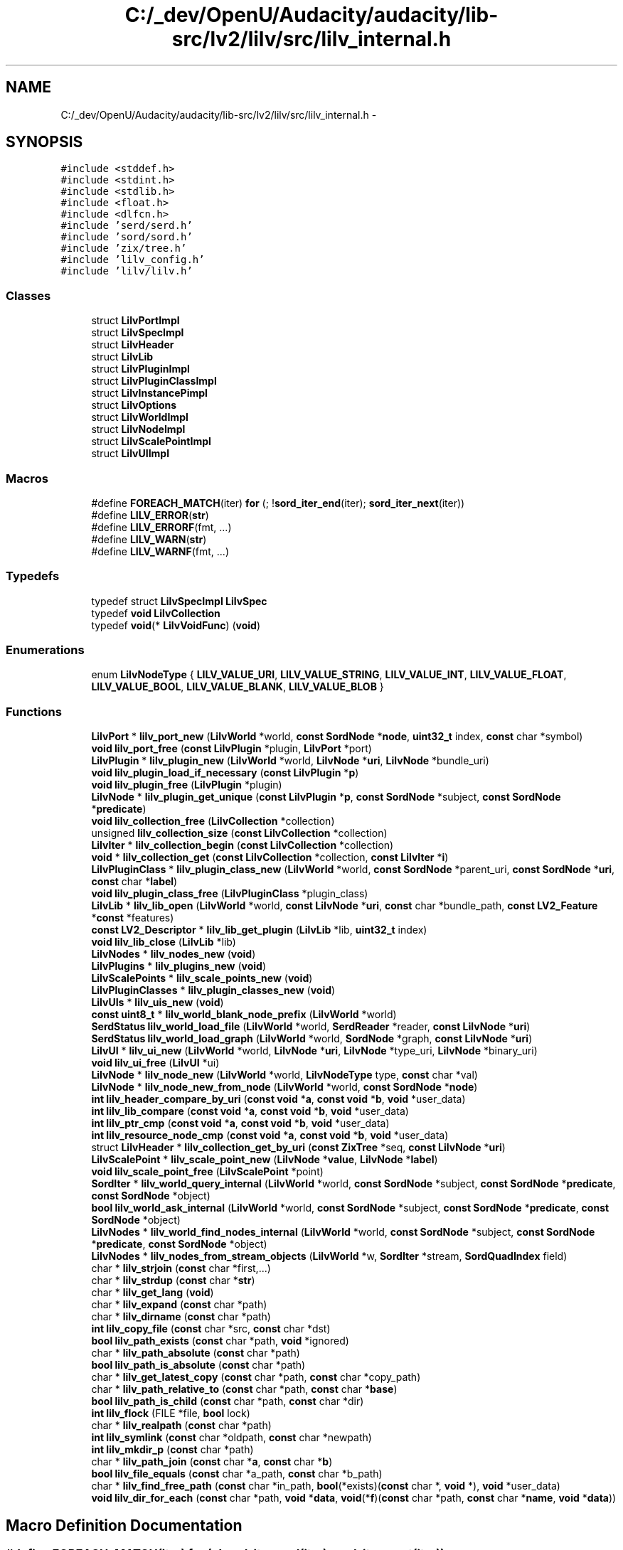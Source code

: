 .TH "C:/_dev/OpenU/Audacity/audacity/lib-src/lv2/lilv/src/lilv_internal.h" 3 "Thu Apr 28 2016" "Audacity" \" -*- nroff -*-
.ad l
.nh
.SH NAME
C:/_dev/OpenU/Audacity/audacity/lib-src/lv2/lilv/src/lilv_internal.h \- 
.SH SYNOPSIS
.br
.PP
\fC#include <stddef\&.h>\fP
.br
\fC#include <stdint\&.h>\fP
.br
\fC#include <stdlib\&.h>\fP
.br
\fC#include <float\&.h>\fP
.br
\fC#include <dlfcn\&.h>\fP
.br
\fC#include 'serd/serd\&.h'\fP
.br
\fC#include 'sord/sord\&.h'\fP
.br
\fC#include 'zix/tree\&.h'\fP
.br
\fC#include 'lilv_config\&.h'\fP
.br
\fC#include 'lilv/lilv\&.h'\fP
.br

.SS "Classes"

.in +1c
.ti -1c
.RI "struct \fBLilvPortImpl\fP"
.br
.ti -1c
.RI "struct \fBLilvSpecImpl\fP"
.br
.ti -1c
.RI "struct \fBLilvHeader\fP"
.br
.ti -1c
.RI "struct \fBLilvLib\fP"
.br
.ti -1c
.RI "struct \fBLilvPluginImpl\fP"
.br
.ti -1c
.RI "struct \fBLilvPluginClassImpl\fP"
.br
.ti -1c
.RI "struct \fBLilvInstancePimpl\fP"
.br
.ti -1c
.RI "struct \fBLilvOptions\fP"
.br
.ti -1c
.RI "struct \fBLilvWorldImpl\fP"
.br
.ti -1c
.RI "struct \fBLilvNodeImpl\fP"
.br
.ti -1c
.RI "struct \fBLilvScalePointImpl\fP"
.br
.ti -1c
.RI "struct \fBLilvUIImpl\fP"
.br
.in -1c
.SS "Macros"

.in +1c
.ti -1c
.RI "#define \fBFOREACH_MATCH\fP(iter)   \fBfor\fP (; !\fBsord_iter_end\fP(iter); \fBsord_iter_next\fP(iter))"
.br
.ti -1c
.RI "#define \fBLILV_ERROR\fP(\fBstr\fP)          "
.br
.ti -1c
.RI "#define \fBLILV_ERRORF\fP(fmt, \&.\&.\&.)"
.br
.ti -1c
.RI "#define \fBLILV_WARN\fP(\fBstr\fP)            "
.br
.ti -1c
.RI "#define \fBLILV_WARNF\fP(fmt, \&.\&.\&.)"
.br
.in -1c
.SS "Typedefs"

.in +1c
.ti -1c
.RI "typedef struct \fBLilvSpecImpl\fP \fBLilvSpec\fP"
.br
.ti -1c
.RI "typedef \fBvoid\fP \fBLilvCollection\fP"
.br
.ti -1c
.RI "typedef \fBvoid\fP(* \fBLilvVoidFunc\fP) (\fBvoid\fP)"
.br
.in -1c
.SS "Enumerations"

.in +1c
.ti -1c
.RI "enum \fBLilvNodeType\fP { \fBLILV_VALUE_URI\fP, \fBLILV_VALUE_STRING\fP, \fBLILV_VALUE_INT\fP, \fBLILV_VALUE_FLOAT\fP, \fBLILV_VALUE_BOOL\fP, \fBLILV_VALUE_BLANK\fP, \fBLILV_VALUE_BLOB\fP }"
.br
.in -1c
.SS "Functions"

.in +1c
.ti -1c
.RI "\fBLilvPort\fP * \fBlilv_port_new\fP (\fBLilvWorld\fP *world, \fBconst\fP \fBSordNode\fP *\fBnode\fP, \fBuint32_t\fP index, \fBconst\fP char *symbol)"
.br
.ti -1c
.RI "\fBvoid\fP \fBlilv_port_free\fP (\fBconst\fP \fBLilvPlugin\fP *plugin, \fBLilvPort\fP *port)"
.br
.ti -1c
.RI "\fBLilvPlugin\fP * \fBlilv_plugin_new\fP (\fBLilvWorld\fP *world, \fBLilvNode\fP *\fBuri\fP, \fBLilvNode\fP *bundle_uri)"
.br
.ti -1c
.RI "\fBvoid\fP \fBlilv_plugin_load_if_necessary\fP (\fBconst\fP \fBLilvPlugin\fP *\fBp\fP)"
.br
.ti -1c
.RI "\fBvoid\fP \fBlilv_plugin_free\fP (\fBLilvPlugin\fP *plugin)"
.br
.ti -1c
.RI "\fBLilvNode\fP * \fBlilv_plugin_get_unique\fP (\fBconst\fP \fBLilvPlugin\fP *\fBp\fP, \fBconst\fP \fBSordNode\fP *subject, \fBconst\fP \fBSordNode\fP *\fBpredicate\fP)"
.br
.ti -1c
.RI "\fBvoid\fP \fBlilv_collection_free\fP (\fBLilvCollection\fP *collection)"
.br
.ti -1c
.RI "unsigned \fBlilv_collection_size\fP (\fBconst\fP \fBLilvCollection\fP *collection)"
.br
.ti -1c
.RI "\fBLilvIter\fP * \fBlilv_collection_begin\fP (\fBconst\fP \fBLilvCollection\fP *collection)"
.br
.ti -1c
.RI "\fBvoid\fP * \fBlilv_collection_get\fP (\fBconst\fP \fBLilvCollection\fP *collection, \fBconst\fP \fBLilvIter\fP *\fBi\fP)"
.br
.ti -1c
.RI "\fBLilvPluginClass\fP * \fBlilv_plugin_class_new\fP (\fBLilvWorld\fP *world, \fBconst\fP \fBSordNode\fP *parent_uri, \fBconst\fP \fBSordNode\fP *\fBuri\fP, \fBconst\fP char *\fBlabel\fP)"
.br
.ti -1c
.RI "\fBvoid\fP \fBlilv_plugin_class_free\fP (\fBLilvPluginClass\fP *plugin_class)"
.br
.ti -1c
.RI "\fBLilvLib\fP * \fBlilv_lib_open\fP (\fBLilvWorld\fP *world, \fBconst\fP \fBLilvNode\fP *\fBuri\fP, \fBconst\fP char *bundle_path, \fBconst\fP \fBLV2_Feature\fP *\fBconst\fP *features)"
.br
.ti -1c
.RI "\fBconst\fP \fBLV2_Descriptor\fP * \fBlilv_lib_get_plugin\fP (\fBLilvLib\fP *lib, \fBuint32_t\fP index)"
.br
.ti -1c
.RI "\fBvoid\fP \fBlilv_lib_close\fP (\fBLilvLib\fP *lib)"
.br
.ti -1c
.RI "\fBLilvNodes\fP * \fBlilv_nodes_new\fP (\fBvoid\fP)"
.br
.ti -1c
.RI "\fBLilvPlugins\fP * \fBlilv_plugins_new\fP (\fBvoid\fP)"
.br
.ti -1c
.RI "\fBLilvScalePoints\fP * \fBlilv_scale_points_new\fP (\fBvoid\fP)"
.br
.ti -1c
.RI "\fBLilvPluginClasses\fP * \fBlilv_plugin_classes_new\fP (\fBvoid\fP)"
.br
.ti -1c
.RI "\fBLilvUIs\fP * \fBlilv_uis_new\fP (\fBvoid\fP)"
.br
.ti -1c
.RI "\fBconst\fP \fBuint8_t\fP * \fBlilv_world_blank_node_prefix\fP (\fBLilvWorld\fP *world)"
.br
.ti -1c
.RI "\fBSerdStatus\fP \fBlilv_world_load_file\fP (\fBLilvWorld\fP *world, \fBSerdReader\fP *reader, \fBconst\fP \fBLilvNode\fP *\fBuri\fP)"
.br
.ti -1c
.RI "\fBSerdStatus\fP \fBlilv_world_load_graph\fP (\fBLilvWorld\fP *world, \fBSordNode\fP *graph, \fBconst\fP \fBLilvNode\fP *\fBuri\fP)"
.br
.ti -1c
.RI "\fBLilvUI\fP * \fBlilv_ui_new\fP (\fBLilvWorld\fP *world, \fBLilvNode\fP *\fBuri\fP, \fBLilvNode\fP *type_uri, \fBLilvNode\fP *binary_uri)"
.br
.ti -1c
.RI "\fBvoid\fP \fBlilv_ui_free\fP (\fBLilvUI\fP *ui)"
.br
.ti -1c
.RI "\fBLilvNode\fP * \fBlilv_node_new\fP (\fBLilvWorld\fP *world, \fBLilvNodeType\fP type, \fBconst\fP char *val)"
.br
.ti -1c
.RI "\fBLilvNode\fP * \fBlilv_node_new_from_node\fP (\fBLilvWorld\fP *world, \fBconst\fP \fBSordNode\fP *\fBnode\fP)"
.br
.ti -1c
.RI "\fBint\fP \fBlilv_header_compare_by_uri\fP (\fBconst\fP \fBvoid\fP *\fBa\fP, \fBconst\fP \fBvoid\fP *\fBb\fP, \fBvoid\fP *user_data)"
.br
.ti -1c
.RI "\fBint\fP \fBlilv_lib_compare\fP (\fBconst\fP \fBvoid\fP *\fBa\fP, \fBconst\fP \fBvoid\fP *\fBb\fP, \fBvoid\fP *user_data)"
.br
.ti -1c
.RI "\fBint\fP \fBlilv_ptr_cmp\fP (\fBconst\fP \fBvoid\fP *\fBa\fP, \fBconst\fP \fBvoid\fP *\fBb\fP, \fBvoid\fP *user_data)"
.br
.ti -1c
.RI "\fBint\fP \fBlilv_resource_node_cmp\fP (\fBconst\fP \fBvoid\fP *\fBa\fP, \fBconst\fP \fBvoid\fP *\fBb\fP, \fBvoid\fP *user_data)"
.br
.ti -1c
.RI "struct \fBLilvHeader\fP * \fBlilv_collection_get_by_uri\fP (\fBconst\fP \fBZixTree\fP *seq, \fBconst\fP \fBLilvNode\fP *\fBuri\fP)"
.br
.ti -1c
.RI "\fBLilvScalePoint\fP * \fBlilv_scale_point_new\fP (\fBLilvNode\fP *\fBvalue\fP, \fBLilvNode\fP *\fBlabel\fP)"
.br
.ti -1c
.RI "\fBvoid\fP \fBlilv_scale_point_free\fP (\fBLilvScalePoint\fP *point)"
.br
.ti -1c
.RI "\fBSordIter\fP * \fBlilv_world_query_internal\fP (\fBLilvWorld\fP *world, \fBconst\fP \fBSordNode\fP *subject, \fBconst\fP \fBSordNode\fP *\fBpredicate\fP, \fBconst\fP \fBSordNode\fP *object)"
.br
.ti -1c
.RI "\fBbool\fP \fBlilv_world_ask_internal\fP (\fBLilvWorld\fP *world, \fBconst\fP \fBSordNode\fP *subject, \fBconst\fP \fBSordNode\fP *\fBpredicate\fP, \fBconst\fP \fBSordNode\fP *object)"
.br
.ti -1c
.RI "\fBLilvNodes\fP * \fBlilv_world_find_nodes_internal\fP (\fBLilvWorld\fP *world, \fBconst\fP \fBSordNode\fP *subject, \fBconst\fP \fBSordNode\fP *\fBpredicate\fP, \fBconst\fP \fBSordNode\fP *object)"
.br
.ti -1c
.RI "\fBLilvNodes\fP * \fBlilv_nodes_from_stream_objects\fP (\fBLilvWorld\fP *w, \fBSordIter\fP *stream, \fBSordQuadIndex\fP field)"
.br
.ti -1c
.RI "char * \fBlilv_strjoin\fP (\fBconst\fP char *first,\&.\&.\&.)"
.br
.ti -1c
.RI "char * \fBlilv_strdup\fP (\fBconst\fP char *\fBstr\fP)"
.br
.ti -1c
.RI "char * \fBlilv_get_lang\fP (\fBvoid\fP)"
.br
.ti -1c
.RI "char * \fBlilv_expand\fP (\fBconst\fP char *path)"
.br
.ti -1c
.RI "char * \fBlilv_dirname\fP (\fBconst\fP char *path)"
.br
.ti -1c
.RI "\fBint\fP \fBlilv_copy_file\fP (\fBconst\fP char *src, \fBconst\fP char *dst)"
.br
.ti -1c
.RI "\fBbool\fP \fBlilv_path_exists\fP (\fBconst\fP char *path, \fBvoid\fP *ignored)"
.br
.ti -1c
.RI "char * \fBlilv_path_absolute\fP (\fBconst\fP char *path)"
.br
.ti -1c
.RI "\fBbool\fP \fBlilv_path_is_absolute\fP (\fBconst\fP char *path)"
.br
.ti -1c
.RI "char * \fBlilv_get_latest_copy\fP (\fBconst\fP char *path, \fBconst\fP char *copy_path)"
.br
.ti -1c
.RI "char * \fBlilv_path_relative_to\fP (\fBconst\fP char *path, \fBconst\fP char *\fBbase\fP)"
.br
.ti -1c
.RI "\fBbool\fP \fBlilv_path_is_child\fP (\fBconst\fP char *path, \fBconst\fP char *dir)"
.br
.ti -1c
.RI "\fBint\fP \fBlilv_flock\fP (FILE *file, \fBbool\fP lock)"
.br
.ti -1c
.RI "char * \fBlilv_realpath\fP (\fBconst\fP char *path)"
.br
.ti -1c
.RI "\fBint\fP \fBlilv_symlink\fP (\fBconst\fP char *oldpath, \fBconst\fP char *newpath)"
.br
.ti -1c
.RI "\fBint\fP \fBlilv_mkdir_p\fP (\fBconst\fP char *path)"
.br
.ti -1c
.RI "char * \fBlilv_path_join\fP (\fBconst\fP char *\fBa\fP, \fBconst\fP char *\fBb\fP)"
.br
.ti -1c
.RI "\fBbool\fP \fBlilv_file_equals\fP (\fBconst\fP char *a_path, \fBconst\fP char *b_path)"
.br
.ti -1c
.RI "char * \fBlilv_find_free_path\fP (\fBconst\fP char *in_path, \fBbool\fP(*exists)(\fBconst\fP char *, \fBvoid\fP *), \fBvoid\fP *user_data)"
.br
.ti -1c
.RI "\fBvoid\fP \fBlilv_dir_for_each\fP (\fBconst\fP char *path, \fBvoid\fP *\fBdata\fP, \fBvoid\fP(*\fBf\fP)(\fBconst\fP char *path, \fBconst\fP char *\fBname\fP, \fBvoid\fP *\fBdata\fP))"
.br
.in -1c
.SH "Macro Definition Documentation"
.PP 
.SS "#define FOREACH_MATCH(iter)   \fBfor\fP (; !\fBsord_iter_end\fP(iter); \fBsord_iter_next\fP(iter))"

.PP
Definition at line 329 of file lilv_internal\&.h\&.
.SS "#define LILV_ERROR(\fBstr\fP)"
\fBValue:\fP
.PP
.nf
fprintf(stderr, "%s(): error: " str, \
                                      __func__)
.fi
.PP
Definition at line 383 of file lilv_internal\&.h\&.
.SS "#define LILV_ERRORF(fmt,  \&.\&.\&.)"
\fBValue:\fP
.PP
.nf
fprintf(stderr, "%s(): error: " fmt, \
                                      __func__, __VA_ARGS__)
.fi
.PP
Definition at line 385 of file lilv_internal\&.h\&.
.SS "#define LILV_WARN(\fBstr\fP)"
\fBValue:\fP
.PP
.nf
fprintf(stderr, "%s(): warning: " str, \
                                      __func__)
.fi
.PP
Definition at line 387 of file lilv_internal\&.h\&.
.SS "#define LILV_WARNF(fmt,  \&.\&.\&.)"
\fBValue:\fP
.PP
.nf
fprintf(stderr, "%s(): warning: " fmt, \
                                      __func__, __VA_ARGS__)
.fi
.PP
Definition at line 389 of file lilv_internal\&.h\&.
.SH "Typedef Documentation"
.PP 
.SS "typedef \fBvoid\fP \fBLilvCollection\fP"

.PP
Definition at line 64 of file lilv_internal\&.h\&.
.SS "typedef struct \fBLilvSpecImpl\fP \fBLilvSpec\fP"

.PP
Definition at line 62 of file lilv_internal\&.h\&.
.SS "typedef \fBvoid\fP(* LilvVoidFunc) (\fBvoid\fP)"

.PP
Definition at line 364 of file lilv_internal\&.h\&.
.SH "Enumeration Type Documentation"
.PP 
.SS "enum \fBLilvNodeType\fP"

.PP
\fBEnumerator\fP
.in +1c
.TP
\fB\fILILV_VALUE_URI \fP\fP
.TP
\fB\fILILV_VALUE_STRING \fP\fP
.TP
\fB\fILILV_VALUE_INT \fP\fP
.TP
\fB\fILILV_VALUE_FLOAT \fP\fP
.TP
\fB\fILILV_VALUE_BOOL \fP\fP
.TP
\fB\fILILV_VALUE_BLANK \fP\fP
.TP
\fB\fILILV_VALUE_BLOB \fP\fP
.PP
Definition at line 195 of file lilv_internal\&.h\&.
.SH "Function Documentation"
.PP 
.SS "\fBLilvIter\fP* lilv_collection_begin (\fBconst\fP \fBLilvCollection\fP * collection)"

.PP
Definition at line 55 of file collections\&.c\&.
.SS "\fBvoid\fP lilv_collection_free (\fBLilvCollection\fP * collection)"

.PP
Definition at line 42 of file collections\&.c\&.
.SS "\fBvoid\fP* lilv_collection_get (\fBconst\fP \fBLilvCollection\fP * collection, \fBconst\fP \fBLilvIter\fP * i)"

.PP
Definition at line 61 of file collections\&.c\&.
.SS "struct \fBLilvHeader\fP* lilv_collection_get_by_uri (\fBconst\fP \fBZixTree\fP * const_seq, \fBconst\fP \fBLilvNode\fP * uri)"
Get an element of a collection of any object with an \fBLilvHeader\fP by URI\&. 
.PP
Definition at line 306 of file world\&.c\&.
.SS "unsigned lilv_collection_size (\fBconst\fP \fBLilvCollection\fP * collection)"

.PP
Definition at line 49 of file collections\&.c\&.
.SS "\fBint\fP lilv_copy_file (\fBconst\fP char * src, \fBconst\fP char * dst)"

.PP
Definition at line 266 of file util\&.c\&.
.SS "\fBvoid\fP lilv_dir_for_each (\fBconst\fP char * path, \fBvoid\fP * data, \fBvoid\fP(*)(\fBconst\fP char *path, \fBconst\fP char *\fBname\fP, \fBvoid\fP *\fBdata\fP) f)"

.PP
Definition at line 503 of file util\&.c\&.
.SS "char* lilv_dirname (\fBconst\fP char * path)"

.PP
Definition at line 224 of file util\&.c\&.
.SS "char* lilv_expand (\fBconst\fP char * path)"
Expand variables (e\&.g\&. POSIX ~ or $FOO, Windows FOO%) in \fCpath\fP\&. 
.PP
Definition at line 170 of file util\&.c\&.
.SS "\fBbool\fP lilv_file_equals (\fBconst\fP char * a_path, \fBconst\fP char * b_path)"

.PP
Definition at line 564 of file util\&.c\&.
.SS "char* lilv_find_free_path (\fBconst\fP char * in_path, \fBbool\fP(*)(\fBconst\fP char *, \fBvoid\fP *) exists, \fBvoid\fP * user_data)"

.PP
Definition at line 248 of file util\&.c\&.
.SS "\fBint\fP lilv_flock (FILE * file, \fBbool\fP lock)"

.PP
Definition at line 493 of file util\&.c\&.
.SS "char* lilv_get_lang (\fBvoid\fP)"
Return the current LANG converted to Turtle (i\&.e\&. RFC3066) style\&. For example, if LANG is set to 'en_CA\&.utf-8', this returns 'en-ca'\&. 
.PP
Definition at line 111 of file util\&.c\&.
.SS "char* lilv_get_latest_copy (\fBconst\fP char * path, \fBconst\fP char * copy_path)"
Return the latest copy of the file at \fCpath\fP that is newer\&. 
.PP
Definition at line 397 of file util\&.c\&.
.SS "\fBint\fP lilv_header_compare_by_uri (\fBconst\fP \fBvoid\fP * a, \fBconst\fP \fBvoid\fP * b, \fBvoid\fP * user_data)"
Comparator for sequences (e\&.g\&. world->plugins)\&. 
.PP
Definition at line 279 of file world\&.c\&.
.SS "\fBvoid\fP lilv_lib_close (\fBLilvLib\fP * lib)"

.PP
Definition at line 101 of file lib\&.c\&.
.SS "\fBint\fP lilv_lib_compare (\fBconst\fP \fBvoid\fP * a, \fBconst\fP \fBvoid\fP * b, \fBvoid\fP * user_data)"
Comparator for libraries (world->libs)\&.
.PP
Libraries do have a \fBLilvHeader\fP, but we must also compare the bundle to handle the case where the same library is loaded with different bundles, and consequently different contents (mainly plugins)\&. 
.PP
Definition at line 295 of file world\&.c\&.
.SS "\fBconst\fP \fBLV2_Descriptor\fP* lilv_lib_get_plugin (\fBLilvLib\fP * lib, \fBuint32_t\fP index)"

.PP
Definition at line 87 of file lib\&.c\&.
.SS "\fBLilvLib\fP* lilv_lib_open (\fBLilvWorld\fP * world, \fBconst\fP \fBLilvNode\fP * uri, \fBconst\fP char * bundle_path, \fBconst\fP \fBLV2_Feature\fP *\fBconst\fP * features)"

.PP
Definition at line 20 of file lib\&.c\&.
.SS "\fBint\fP lilv_mkdir_p (\fBconst\fP char * path)"

.PP
Definition at line 531 of file util\&.c\&.
.SS "\fBLilvNode\fP* lilv_node_new (\fBLilvWorld\fP * world, \fBLilvNodeType\fP type, \fBconst\fP char * str)"
Note that if \fCtype\fP is numeric or boolean, the returned value is corrupt until lilv_node_set_numerics_from_string is called\&. It is not automatically called from here to avoid overhead and imprecision when the exact string value is known\&. 
.PP
Definition at line 53 of file node\&.c\&.
.SS "\fBLilvNode\fP* lilv_node_new_from_node (\fBLilvWorld\fP * world, \fBconst\fP \fBSordNode\fP * node)"
Create a new LilvNode from \fCnode\fP, or return NULL if impossible 
.PP
Definition at line 98 of file node\&.c\&.
.SS "\fBLilvNodes\fP* lilv_nodes_from_stream_objects (\fBLilvWorld\fP * w, \fBSordIter\fP * stream, \fBSordQuadIndex\fP field)"

.PP
Definition at line 119 of file query\&.c\&.
.SS "\fBLilvNodes\fP* lilv_nodes_new (\fBvoid\fP)"

.PP
Definition at line 77 of file collections\&.c\&.
.SS "char* lilv_path_absolute (\fBconst\fP char * path)"

.PP
Definition at line 319 of file util\&.c\&.
.SS "\fBbool\fP lilv_path_exists (\fBconst\fP char * path, \fBvoid\fP * ignored)"

.PP
Definition at line 242 of file util\&.c\&.
.SS "\fBbool\fP lilv_path_is_absolute (\fBconst\fP char * path)"

.PP
Definition at line 303 of file util\&.c\&.
.SS "\fBbool\fP lilv_path_is_child (\fBconst\fP char * path, \fBconst\fP char * dir)"

.PP
Definition at line 482 of file util\&.c\&.
.SS "char* lilv_path_join (\fBconst\fP char * a, \fBconst\fP char * b)"

.PP
Definition at line 332 of file util\&.c\&.
.SS "char* lilv_path_relative_to (\fBconst\fP char * path, \fBconst\fP char * base)"

.PP
Definition at line 442 of file util\&.c\&.
.SS "\fBvoid\fP lilv_plugin_class_free (\fBLilvPluginClass\fP * plugin_class)"

.PP
Definition at line 43 of file pluginclass\&.c\&.
.SS "\fBLilvPluginClass\fP* lilv_plugin_class_new (\fBLilvWorld\fP * world, \fBconst\fP \fBSordNode\fP * parent_uri, \fBconst\fP \fBSordNode\fP * uri, \fBconst\fP char * label)"

.PP
Definition at line 24 of file pluginclass\&.c\&.
.SS "\fBLilvPluginClasses\fP* lilv_plugin_classes_new (\fBvoid\fP)"

.PP
Definition at line 91 of file collections\&.c\&.
.SS "\fBvoid\fP lilv_plugin_free (\fBLilvPlugin\fP * plugin)"

.PP
Definition at line 72 of file plugin\&.c\&.
.SS "\fBLilvNode\fP* lilv_plugin_get_unique (\fBconst\fP \fBLilvPlugin\fP * p, \fBconst\fP \fBSordNode\fP * subject, \fBconst\fP \fBSordNode\fP * predicate)"

.PP
Definition at line 122 of file plugin\&.c\&.
.SS "\fBvoid\fP lilv_plugin_load_if_necessary (\fBconst\fP \fBLilvPlugin\fP * p)"

.PP
Definition at line 321 of file plugin\&.c\&.
.SS "\fBLilvPlugin\fP* lilv_plugin_new (\fBLilvWorld\fP * world, \fBLilvNode\fP * uri, \fBLilvNode\fP * bundle_uri)"
Ownership of \fCuri\fP is taken 
.PP
Definition at line 37 of file plugin\&.c\&.
.SS "\fBLilvPlugins\fP* lilv_plugins_new (\fBvoid\fP)"

.PP
Definition at line 116 of file collections\&.c\&.
.SS "\fBvoid\fP lilv_port_free (\fBconst\fP \fBLilvPlugin\fP * plugin, \fBLilvPort\fP * port)"

.PP
Definition at line 43 of file port\&.c\&.
.SS "\fBLilvPort\fP* lilv_port_new (\fBLilvWorld\fP * world, \fBconst\fP \fBSordNode\fP * node, \fBuint32_t\fP index, \fBconst\fP char * symbol)"

.PP
Definition at line 29 of file port\&.c\&.
.SS "\fBint\fP lilv_ptr_cmp (\fBconst\fP \fBvoid\fP * a, \fBconst\fP \fBvoid\fP * b, \fBvoid\fP * user_data)"

.PP
Definition at line 20 of file collections\&.c\&.
.SS "char* lilv_realpath (\fBconst\fP char * path)"

.PP
Definition at line 411 of file util\&.c\&.
.SS "\fBint\fP lilv_resource_node_cmp (\fBconst\fP \fBvoid\fP * a, \fBconst\fP \fBvoid\fP * b, \fBvoid\fP * user_data)"

.PP
Definition at line 26 of file collections\&.c\&.
.SS "\fBvoid\fP lilv_scale_point_free (\fBLilvScalePoint\fP * point)"

.PP
Definition at line 30 of file scalepoint\&.c\&.
.SS "\fBLilvScalePoint\fP* lilv_scale_point_new (\fBLilvNode\fP * value, \fBLilvNode\fP * label)"
Ownership of value and label is taken 
.PP
Definition at line 21 of file scalepoint\&.c\&.
.SS "\fBLilvScalePoints\fP* lilv_scale_points_new (\fBvoid\fP)"

.PP
Definition at line 70 of file collections\&.c\&.
.SS "char* lilv_strdup (\fBconst\fP char * str)"

.PP
Definition at line 89 of file util\&.c\&.
.SS "char* lilv_strjoin (\fBconst\fP char * first,  \&.\&.\&.)"

.PP
Definition at line 57 of file util\&.c\&.
.SS "\fBint\fP lilv_symlink (\fBconst\fP char * oldpath, \fBconst\fP char * newpath)"

.PP
Definition at line 424 of file util\&.c\&.
.SS "\fBvoid\fP lilv_ui_free (\fBLilvUI\fP * ui)"

.PP
Definition at line 52 of file ui\&.c\&.
.SS "\fBLilvUI\fP* lilv_ui_new (\fBLilvWorld\fP * world, \fBLilvNode\fP * uri, \fBLilvNode\fP * type_uri, \fBLilvNode\fP * binary_uri)"

.PP
Definition at line 24 of file ui\&.c\&.
.SS "\fBLilvUIs\fP* lilv_uis_new (\fBvoid\fP)"

.PP
Definition at line 84 of file collections\&.c\&.
.SS "\fBbool\fP lilv_world_ask_internal (\fBLilvWorld\fP * world, \fBconst\fP \fBSordNode\fP * subject, \fBconst\fP \fBSordNode\fP * predicate, \fBconst\fP \fBSordNode\fP * object)"

.PP
Definition at line 226 of file world\&.c\&.
.SS "\fBconst\fP \fBuint8_t\fP* lilv_world_blank_node_prefix (\fBLilvWorld\fP * world)"

.PP
Definition at line 270 of file world\&.c\&.
.SS "\fBLilvNodes\fP* lilv_world_find_nodes_internal (\fBLilvWorld\fP * world, \fBconst\fP \fBSordNode\fP * subject, \fBconst\fP \fBSordNode\fP * predicate, \fBconst\fP \fBSordNode\fP * object)"

.PP
Definition at line 245 of file world\&.c\&.
.SS "\fBSerdStatus\fP lilv_world_load_file (\fBLilvWorld\fP * world, \fBSerdReader\fP * reader, \fBconst\fP \fBLilvNode\fP * uri)"

.PP
Definition at line 797 of file world\&.c\&.
.SS "\fBSerdStatus\fP lilv_world_load_graph (\fBLilvWorld\fP * world, \fBSordNode\fP * graph, \fBconst\fP \fBLilvNode\fP * uri)"

.PP
Definition at line 409 of file world\&.c\&.
.SS "\fBSordIter\fP* lilv_world_query_internal (\fBLilvWorld\fP * world, \fBconst\fP \fBSordNode\fP * subject, \fBconst\fP \fBSordNode\fP * predicate, \fBconst\fP \fBSordNode\fP * object)"

.PP
Definition at line 217 of file world\&.c\&.
.SH "Author"
.PP 
Generated automatically by Doxygen for Audacity from the source code\&.
